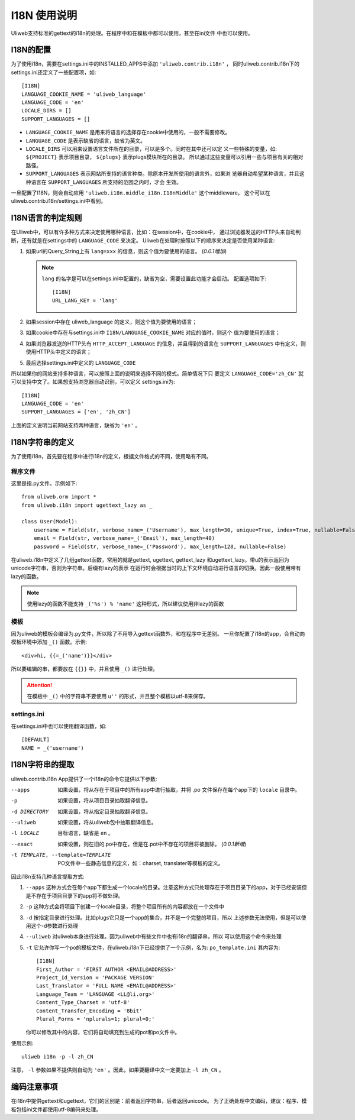 ====================================
I18N 使用说明
====================================

Uliweb支持标准的gettext的i18n的处理。在程序中和在模板中都可以使用，甚至在ini文件
中也可以使用。

I18N的配置
-----------

为了使用i18n，需要在settings.ini中的INSTALLED_APPS中添加 ``'uliweb.contrib.i18n'`` ，
同时uliweb.contrib.i18n下的settings.ini还定义了一些配置项，如::

    [I18N]
    LANGUAGE_COOKIE_NAME = 'uliweb_language'
    LANGUAGE_CODE = 'en'
    LOCALE_DIRS = []
    SUPPORT_LANGUAGES = []

* ``LANGUAGE_COOKIE_NAME`` 是用来将语言的选择存在cookie中使用的，一般不需要修改。
* ``LANGUAGE_CODE`` 是表示缺省的语言，缺省为英文。
* ``LOCALE_DIRS`` 可以用来设置语言文件所在的目录，可以是多个。同时在其中还可以定
  义一些特殊的变量，如: ``${PROJECT}`` 表示项目目录， ``${plugs}`` 表示plugs模块所在的目录。
  所以通过这些变量可以引用一些与项目有关的相对路径。
* ``SUPPORT_LANGUAGES`` 表示网站所支持的语言种类。除原本开发所使用的语言外，如果浏
  览器自动希望某种语言，并且这种语言在 ``SUPPORT_LANGUAGES`` 所支持的范围之内时，才会
  生效。

一旦配置了I18N，则会自动应用 ``'uliweb.i18n.middle_i18n.I18nMiddle'`` 这个middleware，
这个可以在uliweb.contrib.i18n/settings.ini中看到。

I18N语言的判定规则
--------------------

在Uliweb中，可以有许多种方式来决定使用哪种语言，比如：在session中，在cookie中，
通过浏览器发送的HTTP头来自动判断，还有就是在settings中的 ``LANGUAGE_CODE`` 来决定。
Uliweb在处理时按照以下的顺序来决定是否使用某种语言:

#. 如果url的Query_String上有 ``lang=xxx`` 的信息，则这个值为要使用的语言。 (`0.0.1増加`)

   .. note::

      ``lang`` 的名字是可以在settings.ini中配置的，缺省为空，需要设置此功能才会启动。
      配置选项如下::
    
        [I18N]
        URL_LANG_KEY = 'lang'
        
#. 如果session中存在 uliweb_language 的定义，则这个值为要使用的语言；
#. 如果cookie中存在与settings.ini中 ``I18N/LANGUAGE_COOKIE_NAME`` 对应的值时，则这个
   值为要使用的语言；
#. 如果浏览器发送的HTTP头有 ``HTTP_ACCEPT_LANGUAGE`` 的信息，并且得到的语言在
   ``SUPPORT_LANGUAGES`` 中有定义，则使用HTTP头中定义的语言；
#. 最后选择settings.ini中定义的 ``LANGUAGE_CODE``

所以如果你的网站支持多种语言，可以按照上面的说明来选择不同的模式。简单情况下只
要定义 ``LANGUAGE_CODE='zh_CN'`` 就可以支持中文了。如果想支持浏览器自动识别，可以定义
settings.ini为::

    [I18N]
    LANGUAGE_CODE = 'en'
    SUPPORT_LANGUAGES = ['en', 'zh_CN']

上面的定义说明当前网站支持两种语言，缺省为 ``'en'`` 。
    
I18N字符串的定义
------------------

为了使用i18n，首先要在程序中进行i18n的定义，根据文件格式的不同，使用略有不同。

程序文件
==========

这里是指.py文件。示例如下::

    from uliweb.orm import *
    from uliweb.i18n import ugettext_lazy as _

    class User(Model):
        username = Field(str, verbose_name=_('Username'), max_length=30, unique=True, index=True, nullable=False)
        email = Field(str, verbose_name=_('Email'), max_length=40)
        password = Field(str, verbose_name=_('Password'), max_length=128, nullable=False)

在uliweb.i18n中定义了几组gettext函数，常用的就是gettext, ugettext, gettext_lazy
和ugettext_lazy。带u的表示返回为unicode字符串，否则为字符串。后缀有lazy的表示
在运行时会根据当时的上下文环境自动进行语言的切换。因此一般使用带有lazy的函数。

.. note::
    使用lazy的函数不能支持 ``_('%s') % 'name'`` 这种形式，所以建议使用非lazy的函数 

模板
======

因为uliweb的模板会编译为.py文件，所以除了不用导入gettext函数外，和在程序中无差别。
一旦你配置了i18n的app，会自动向模板环境中添加 ``_()`` 函数。示例::

    <div>hi, {{=_('name')}}</div>
    
所以要编辑的串，都要放在 ``{{}}`` 中，并且使用 ``_()`` 进行处理。

.. attention::

    在模板中 ``_()`` 中的字符串不要使用 ``u''`` 的形式，并且整个模板以utf-8来保存。

settings.ini
===============

在settings.ini中也可以使用翻译函数，如::

    [DEFAULT]
    NAME = _('username')

I18N字符串的提取
------------------
    
uliweb.contrib.i18n App提供了一个i18n的命令它提供以下参数:

--apps

    如果设置，将从存在于项目中的所有app中进行抽取，并将 .po 文件保存在每个app下的 ``locale`` 目录中。
    
-p

    如果设置，将从项目目录抽取翻译信息。
    
-d DIRECTORY

    如果设置，将从指定目录抽取翻译信息。
    
--uliweb

    如果设置，将从uliweb包中抽取翻译信息。
    
-l LOCALE

    目标语言，缺省是 ``en`` 。
    
--exact

    如果设置，则在旧的.po中存在，但是在.pot中不存在的项目将被删除。 (`0.0.1新増`)
    
-t TEMPLATE, --template=TEMPLATE
            
    PO文件中一些静态信息的定义，如：charset, translater等模板的定义。
    
因此i18n支持几种语言提取方式:

#. ``--apps`` 这种方式会在每个app下都生成一个locale的目录。注意这种方式只处理存在于项目目录下的app，对于已经安装但是不存在于项目目录下的app将不做处理。
#. ``-p`` 这种方式会将项目下创建一个locale目录，将整个项目所有的内容都放在一个文件中
#. ``-d`` 按指定目录进行处理。比如plugs它只是一个app的集合，并不是一个完整的项目，所以
   上述参数无法使用，但是可以使用这个-d参数进行处理
#. ``--uliweb`` 对uliweb本身进行处理。因为uliweb中有些文件中也有i18n的翻译串，所以
   可以使用这个命令来处理
#. ``-t`` 它允许你写一个po的模板文件，在uliweb.i18n下已经提供了一个示例，名为: ``po_template.ini``
   其内容为::

        [I18N]
        First_Author = 'FIRST AUTHOR <EMAIL@ADDRESS>'
        Project_Id_Version = 'PACKAGE VERSION'
        Last_Translator = 'FULL NAME <EMAIL@ADDRESS>'
        Language_Team = 'LANGUAGE <LL@li.org>'
        Content_Type_Charset = 'utf-8'
        Content_Transfer_Encoding = '8bit'
        Plural_Forms = 'nplurals=1; plural=0;'

   你可以修改其中的内容，它们将自动填充到生成的pot和po文件中。

使用示例::

    uliweb i18n -p -l zh_CN
    
注意， ``-l`` 参数如果不提供则自动为 ``'en'`` 。因此，如果要翻译中文一定要加上 ``-l zh_CN`` 。

编码注意事项
----------------

在i18n中提供gettext和ugettext，它们的区别是：前者返回字符串，后者返回unicode。
为了正确处理中文编码，建议：程序、模板包括ini文件都使用utf-8编码来处理。